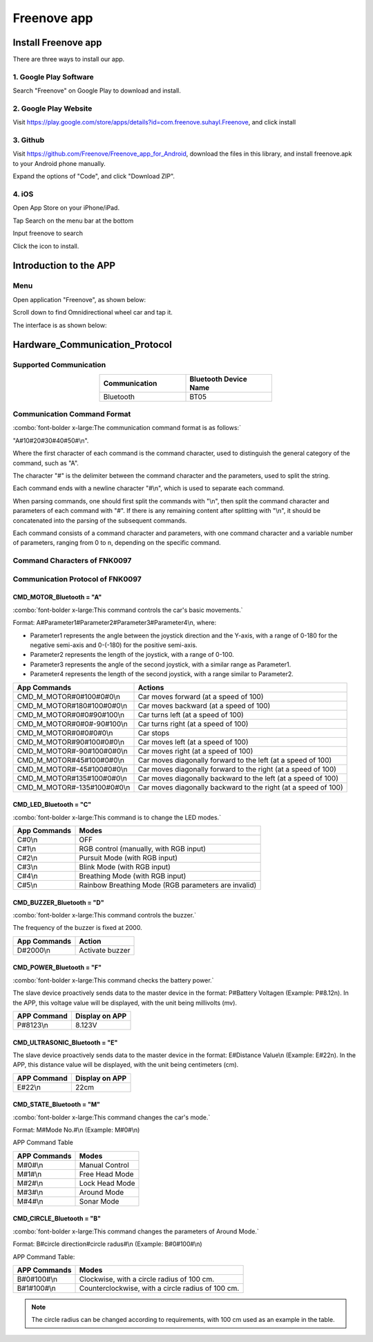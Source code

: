 ##############################################################################
Freenove app
##############################################################################

Install Freenove app
*****************************

There are three ways to install our app.

1. Google Play Software
=======================================

Search "Freenove" on Google Play to download and install. 

.. image:: ../../codes/_static/imgs/Freenove_app/App00.png
    :align: center
    :width: 50%

2. Google Play Website
=======================================

Visit https://play.google.com/store/apps/details?id=com.freenove.suhayl.Freenove, and click install

.. image:: ../../codes/_static/imgs/Freenove_app/App01.png
    :align: center
    :width: 80%

3. Github
=======================================

Visit https://github.com/Freenove/Freenove_app_for_Android, download the files in this library, and install freenove.apk to your Android phone manually.

.. image:: ../../codes/_static/imgs/Freenove_app/App02.png
    :align: center
    :width: 80%

Expand the options of "Code", and click "Download ZIP". 

.. image:: ../../codes/_static/imgs/Freenove_app/App03.png
    :align: center
    :width: 80%

4. iOS
=======================================

Open App Store on your iPhone/iPad.

.. image:: ../../codes/_static/imgs/Freenove_app/App04.png
    :align: center
    :width: 20%

Tap Search on the menu bar at the bottom

.. image:: ../../codes/_static/imgs/Freenove_app/App05.png
    :align: center
    :width: 80%

Input freenove to search

.. image:: ../../codes/_static/imgs/Freenove_app/App06.png
    :align: center
    :width: 80%

Click the icon to install.

.. image:: ../../codes/_static/imgs/Freenove_app/App07.png
    :align: center
    :width: 80%

Introduction to the APP
*************************************

Menu
=======================================

Open application "Freenove", as shown below:

.. image:: ../../codes/_static/imgs/Freenove_app/App08.png
    :align: center
    :width: 80%

Scroll down to find Omnidirectional wheel car and tap it.

.. image:: ../../codes/_static/imgs/Freenove_app/App10.png
    :align: center
    :width: 80%

The interface is as shown below:

.. image:: ../../codes/_static/imgs/Freenove_app/App09.png
    :align: center
    :width: 80%

Hardware_Communication_Protocol
*************************************

Supported Communication 
=======================================

.. table:: 
    :class: zebra
    :align: center
    :widths: 1 1
    :width: 50%

    +---------------+-----------------------+
    | Communication | Bluetooth Device Name |
    +===============+=======================+
    | Bluetooth     | BT05                  |
    +---------------+-----------------------+

Communication Command Format
========================================

:combo:`font-bolder x-large:The communication command format is as follows:`

"A#10#20#30#40#50#\\n".

Where the first character of each command is the command character, used to distinguish the general category of the command, such as "A".

The character "#" is the delimiter between the command character and the parameters, used to split the string.

Each command ends with a  newline character "#\\n", which is used to separate each command.

When parsing commands, one should first split the commands with "\\n", then split the command character and parameters of each command with "#". If there is any remaining content after splitting with "\\n", it should be concatenated into the parsing of the subsequent commands.

Each command consists of a command character and parameters, with one command character and a variable number of parameters, ranging from 0 to n, depending on the specific command.

Command Characters of FNK0097
=======================================

.. code-block:: text
    :linenos: 

    #define ENTER                      '\n'
    #define INTERVAL_CHAR              '#'
    #define CMD_MOTOR_Bluetooth        'A'
    #define CMD_LED_Bluetooth          'C'
    #define CMD_BUZZER_Bluetooth       'D'
    #define CMD_ULTRASONIC_Bluetooth   'E'
    #define CMD_STATE_Bluetooth        'M'
    #define CMD_CIRCLE_Bluetooth       'B'
    #define CMD_BATTERY _Bluetooth     'F'

Communication Protocol of FNK0097
=======================================

CMD_MOTOR_Bluetooth = "A"
---------------------------------------

:combo:`font-bolder x-large:This command controls the car's basic movements.`

Format: A#Parameter1#Parameter2#Parameter3#Parameter4\\n, where:

- Parameter1 represents the angle between the joystick direction and the Y-axis, with a range of 0-180 for the negative semi-axis and 0-(-180) for the positive semi-axis.

- Parameter2 represents the length of the joystick, with a range of 0-100.

- Parameter3 represents the angle of the second joystick, with a similar range as Parameter1.

- Parameter4 represents the length of the second joystick, with a range similar to Parameter2.

.. table:: 
    :class: freenove-ow

    +-----------------------------+----------------------------------------------------------------+
    | App Commands                | Actions                                                        |
    +=============================+================================================================+
    | CMD_M_MOTOR#0#100#0#0\\n    | Car moves forward (at a speed of 100)                          |
    +-----------------------------+----------------------------------------------------------------+
    | CMD_M_MOTOR#180#100#0#0\\n  | Car moves backward (at a speed of 100)                         |
    +-----------------------------+----------------------------------------------------------------+
    | CMD_M_MOTOR#0#0#90#100\\n   | Car turns left (at a speed of 100)                             |
    +-----------------------------+----------------------------------------------------------------+
    | CMD_M_MOTOR#0#0#-90#100\\n  | Car turns right (at a speed of 100)                            |
    +-----------------------------+----------------------------------------------------------------+
    | CMD_M_MOTOR#0#0#0#0\\n      | Car stops                                                      |
    +-----------------------------+----------------------------------------------------------------+
    | CMD_M_MOTOR#90#100#0#0\\n   | Car moves left (at a speed of 100)                             |
    +-----------------------------+----------------------------------------------------------------+
    | CMD_M_MOTOR#-90#100#0#0\\n  | Car moves right (at a speed of 100)                            |
    +-----------------------------+----------------------------------------------------------------+
    | CMD_M_MOTOR#45#100#0#0\\n   | Car moves diagonally forward to the left (at a speed of 100)   |
    +-----------------------------+----------------------------------------------------------------+
    | CMD_M_MOTOR#-45#100#0#0\\n  | Car moves diagonally forward to the right (at a speed of 100)  |
    +-----------------------------+----------------------------------------------------------------+
    | CMD_M_MOTOR#135#100#0#0\\n  | Car moves diagonally backward to the left (at a speed of 100)  |
    +-----------------------------+----------------------------------------------------------------+
    | CMD_M_MOTOR#-135#100#0#0\\n | Car moves diagonally backward to the right (at a speed of 100) |
    +-----------------------------+----------------------------------------------------------------+

.. image:: ../../codes/_static/imgs/Freenove_app/App11.png
    :align: center

CMD_LED_Bluetooth = "C"
-----------------------------------

:combo:`font-bolder x-large:This command is to change the LED modes.`

.. table:: 
    :class: freenove-ow

    +--------------+-----------------------------------------------------+
    | App Commands |                        Modes                        |
    +==============+=====================================================+
    | C#0\\n       | OFF                                                 |
    +--------------+-----------------------------------------------------+
    | C#1\\n       | RGB control (manually, with RGB input)              |
    +--------------+-----------------------------------------------------+
    | C#2\\n       | Pursuit Mode (with RGB input)                       |
    +--------------+-----------------------------------------------------+
    | C#3\\n       | Blink Mode (with RGB input)                         |
    +--------------+-----------------------------------------------------+
    | C#4\\n       | Breathing Mode (with RGB input)                     |
    +--------------+-----------------------------------------------------+
    | C#5\\n       | Rainbow Breathing Mode (RGB parameters are invalid) |
    +--------------+-----------------------------------------------------+

CMD_BUZZER_Bluetooth = "D"
-----------------------------------

:combo:`font-bolder x-large:This command controls the buzzer.`

The frequency of the buzzer is fixed at 2000.

.. table:: 
    :class: freenove-ow

    +--------------+-----------------+
    | App Commands |      Action     |
    +==============+=================+
    | D#2000\\n    | Activate buzzer |
    +--------------+-----------------+

CMD_POWER_Bluetooth = "F"
-----------------------------------

:combo:`font-bolder x-large:This command checks the battery power.`

The slave device proactively sends data to the master device in the format: P#Battery Voltage\n (Example: P#8.12\n). In the APP, this voltage value will be displayed, with the unit being millivolts (mv).

.. table:: 
    :class: freenove-ow

    +-------------+----------------+
    | APP Command | Display on APP |
    +=============+================+
    | P#8123\\n   | 8.123V         |
    +-------------+----------------+

.. image:: ../../codes/_static/imgs/Freenove_app/App12.png
    :align: center

CMD_ULTRASONIC_Bluetooth = "E"
-----------------------------------

The slave device proactively sends data to the master device in the format: E#Distance Value\\n (Example: E#22\n). In the APP, this distance value will be displayed, with the unit being centimeters (cm).

.. table:: 
    :class: freenove-ow

    +-------------+----------------+
    | APP Command | Display on APP |
    +=============+================+
    | E#22\\n     | 22cm           |
    +-------------+----------------+

.. image:: ../../codes/_static/imgs/Freenove_app/App13.png
    :align: center

CMD_STATE_Bluetooth = "M"
-----------------------------------

:combo:`font-bolder x-large:This command changes the car's mode.`

Format: M#Mode No.#\\n (Example: M#0#\\n)

APP Command Table

.. table:: 
    :class: freenove-ow

    +--------------+----------------+
    | APP Commands |     Modes      |
    +==============+================+
    | M#0#\\n      | Manual Control |
    +--------------+----------------+
    | M#1#\\n      | Free Head Mode |
    +--------------+----------------+
    | M#2#\\n      | Lock Head Mode |
    +--------------+----------------+
    | M#3#\\n      | Around Mode    |
    +--------------+----------------+
    | M#4#\\n      | Sonar Mode     |
    +--------------+----------------+

CMD_CIRCLE_Bluetooth = "B"
-----------------------------------

:combo:`font-bolder x-large:This command changes the parameters of Around Mode.`

Format: B#circle direction#circle radus#\\n (Example: B#0#100#\\n)

APP Command Table:

.. table:: 
    :class: freenove-ow

    +--------------+---------------------------------------------------+
    | APP Commands |                       Modes                       |
    +==============+===================================================+
    | B#0#100#\\n  | Clockwise, with a circle radius of 100 cm.        |
    +--------------+---------------------------------------------------+
    | B#1#100#\\n  | Counterclockwise, with a circle radius of 100 cm. |
    +--------------+---------------------------------------------------+

.. note::
    
    The circle radius can be changed according to requirements, with 100 cm used as an example in the table.